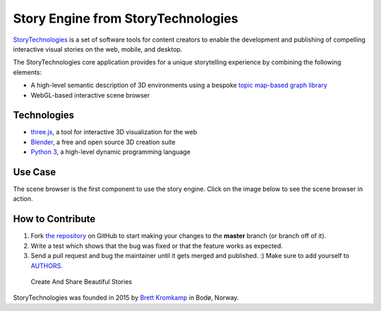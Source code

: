 Story Engine from StoryTechnologies
===================================

`StoryTechnologies`_ is a set of software tools for content creators to enable the development and publishing of compelling interactive visual stories on the web, mobile, and desktop.

.. image:: http://www.storytechnologies.com/wp-content/uploads/2016/12/story-engine-logo2.png

The StoryTechnologies core application provides for a unique storytelling experience by combining the following elements:

-  A high-level semantic description of 3D environments using a bespoke `topic map-based graph library`_
-  WebGL-based interactive scene browser

Technologies
------------

-  `three.js`_, a tool for interactive 3D visualization for the web
-  `Blender`_, a free and open source 3D creation suite
-  `Python 3`_, a high-level dynamic programming language

Use Case
--------

The scene browser is the first component to use the story engine. Click on the image below to see the scene browser in action.

.. image:: http://www.storytechnologies.com/wp-content/uploads/2016/11/desert1-small.png
    :target: http://www.youtube.com/watch?feature=player_embedded&v=RF1-VGqixnM


How to Contribute
-----------------

#. Fork `the repository`_ on GitHub to start making your changes to the **master** branch (or branch off of it).
#. Write a test which shows that the bug was fixed or that the feature works as expected.
#. Send a pull request and bug the maintainer until it gets merged and published. :) Make sure to add yourself to AUTHORS_.

.. epigraph::

    Create And Share Beautiful Stories

StoryTechnologies was founded in 2015 by `Brett Kromkamp`_ in Bodø,
Norway.

.. _StoryTechnologies: http://www.storytechnologies.com/
.. _topic map-based graph library: https://github.com/brettkromkamp/topic_db
.. _three.js: https://threejs.org/
.. _Blender: https://www.blender.org/
.. _Python 3: https://www.python.org/
.. _Brett Kromkamp: https://twitter.com/brettkromkamp
.. _the repository: https://github.com/brettkromkamp/story_engine
.. _AUTHORS: https://github.com/brettkromkamp/story_engine/blob/master/AUTHORS.rst
.. _StoryTechnologies YouTube channel: https://www.youtube.com/channel/UCd1QRCmYP9AVxno-AjZvAyg
